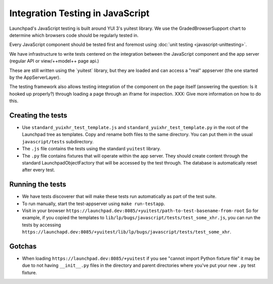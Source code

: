 Integration Testing in JavaScript
=================================

Launchpad's JavaScript testing is built around YUI 3's yuitest library.
We use the GradedBrowserSupport chart to determine which browsers code should
be regularly tested in.

Every JavaScript component should be tested first and foremost using
:doc:`unit testing <javascript-unittesting>`.

We have infrastructure to write tests centered on the integration
between the JavaScript component and the app server (regular API or
view/++model++ page api.)

These are still written using the \`yuitest\` library, but they are
loaded and can access a "real" appserver (the one started by the
AppServerLayer).

The testing framework also allows testing integration of the component on
the page itself (answering the question: Is it hooked up properly?)
through loading a page through an iframe for inspection. XXX: Give more
information on how to do this.

Creating the tests
------------------

- Use ``standard_yuixhr_test_template.js`` and
  ``standard_yuixhr_test_template.py`` in the root of the Launchpad tree as
  templates. Copy and rename both files to the same directory.
  You can put them in the usual ``javascript/tests`` subdirectory.

-  The ``.js`` file contains the tests using the standard ``yuitest`` library.
-  The ``.py`` file contains fixtures that will operate within the app server.
   They should create content through the standard LaunchpadObjectFactory that
   will be accessed by the test through. The database is automatically reset
   after every test.

Running the tests
-----------------

-  We have tests discoverer that will make these tests run
   automatically as part of the test suite.
-  To run manually, start the test-appserver using ``make run-testapp``.
-  Visit in your browser
   ``https://launchpad.dev:8085/+yuitest/path-to-test-basename-from-root``
   So for example, if you copied the templates to 
   ``lib/lp/bugs/javascript/tests/test_some_xhr.js``, you can run the tests by
   accessing ``https://launchapd.dev:8085/+yuitest/lib/lp/bugs/javascript/tests/test_some_xhr``.


Gotchas
-------

-  When loading ``https://launchpad.dev:8085/+yuitest`` if you see
   "cannot import Python fixture file" it may be due to not having
   ``__init__.py`` files in the directory and parent directories where
   you've put your new ``.py`` test fixture.
